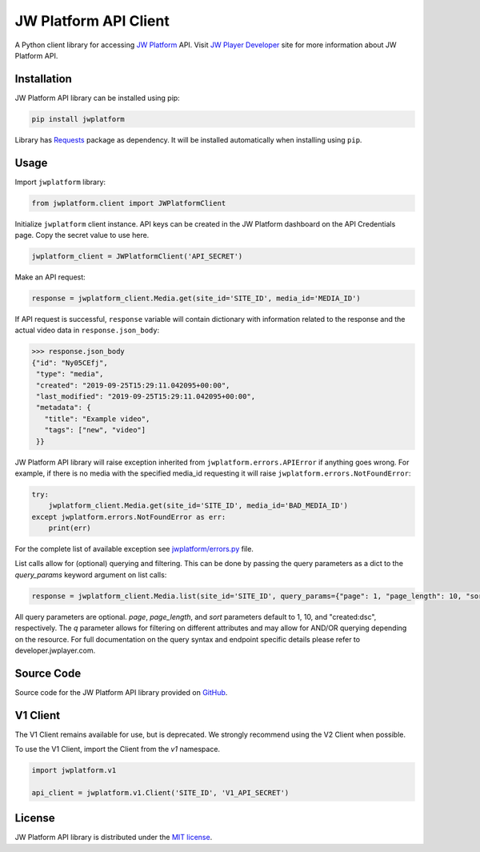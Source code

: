======================
JW Platform API Client
======================

A Python client library for accessing `JW Platform`_ API. Visit `JW Player Developer`_ site for more information about JW Platform API.

Installation
------------

JW Platform API library can be installed using pip:

.. code-block:: bash

  pip install jwplatform

Library has `Requests`_ package as dependency. It will be installed automatically when installing using ``pip``.

Usage
-----

Import ``jwplatform`` library:

.. code-block:: python

  from jwplatform.client import JWPlatformClient

Initialize ``jwplatform`` client instance. API keys can be created in the JW Platform dashboard on the API Credentials page. Copy the secret value to use here.

.. code-block:: python

  jwplatform_client = JWPlatformClient('API_SECRET')

Make an API request:

.. code-block:: python

  response = jwplatform_client.Media.get(site_id='SITE_ID', media_id='MEDIA_ID')

If API request is successful, ``response`` variable will contain dictionary with information related to the response and the actual video data in ``response.json_body``:

.. code-block:: python

  >>> response.json_body
  {"id": "Ny05CEfj",
   "type": "media",
   "created": "2019-09-25T15:29:11.042095+00:00",
   "last_modified": "2019-09-25T15:29:11.042095+00:00",
   "metadata": {
     "title": "Example video",
     "tags": ["new", "video"]
   }}

JW Platform API library will raise exception inherited from ``jwplatform.errors.APIError`` if anything goes wrong. For example, if there is no media with the specified media_id requesting it will raise ``jwplatform.errors.NotFoundError``:

.. code-block:: python

  try:
      jwplatform_client.Media.get(site_id='SITE_ID', media_id='BAD_MEDIA_ID')
  except jwplatform.errors.NotFoundError as err:
      print(err)

For the complete list of available exception see `jwplatform/errors.py`_ file.

List calls allow for (optional) querying and filtering. This can be done by passing the query parameters as a dict to the `query_params` keyword argument on list calls:

.. code-block:: python

  response = jwplatform_client.Media.list(site_id='SITE_ID', query_params={"page": 1, "page_length": 10, "sort": "title:asc", "q": "external_id: abcdefgh"})

All query parameters are optional. `page`, `page_length`, and `sort` parameters default to 1, 10, and "created:dsc", respectively. The `q` parameter allows for filtering on different
attributes and may allow for AND/OR querying depending on the resource. For full documentation on the query syntax and endpoint specific details please refer to developer.jwplayer.com.


Source Code
-----------

Source code for the JW Platform API library provided on `GitHub`_.

V1 Client
---------

The V1 Client remains available for use, but is deprecated. We strongly recommend using the V2 Client when possible.

To use the V1 Client, import the Client from the `v1` namespace.

.. code-block:: python

  import jwplatform.v1

  api_client = jwplatform.v1.Client('SITE_ID', 'V1_API_SECRET')

License
-------

JW Platform API library is distributed under the `MIT license`_.

.. _`JW Platform`: https://www.jwplayer.com/products/jwplatform/
.. _`JW Player Developer`: https://developer.jwplayer.com/jwplayer/reference#introduction-to-api-v2
.. _`jwplatform/errors.py`: https://github.com/jwplayer/jwplatform-py/blob/master/jwplatform/errors.py
.. _`MIT license`: https://github.com/jwplayer/jwplatform-py/blob/master/LICENSE
.. _`GitHub`: https://github.com/jwplayer/jwplatform-py
.. _`Requests`: https://pypi.python.org/pypi/requests/
